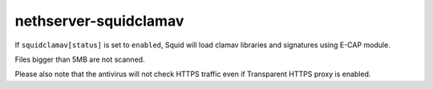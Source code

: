 ======================
nethserver-squidclamav
======================

If ``squidclamav[status]`` is set to ``enabled``,
Squid will load clamav libraries and signatures using E-CAP module.

Files bigger than 5MB are not scanned.

Please also note that the antivirus will not check HTTPS traffic
even if Transparent HTTPS proxy is enabled.
